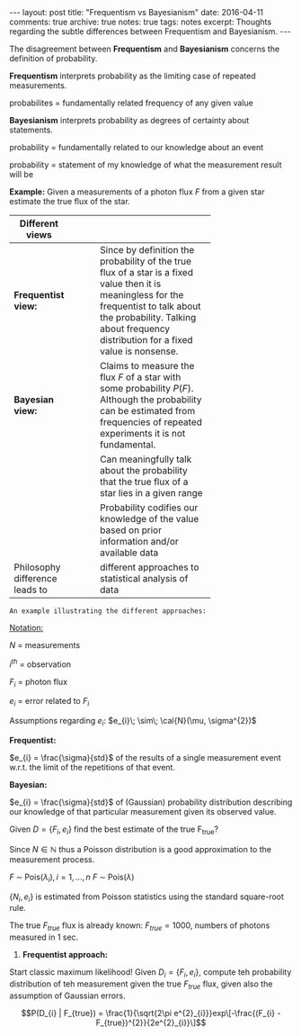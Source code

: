 #+STARTUP: showall indent
#+STARTUP: hidestars
#+BEGIN_HTML
---
layout: post
title: "Frequentism vs Bayesianism"
date: 2016-04-11
comments: true
archive: true
notes: true
tags: notes
excerpt: Thoughts regarding the subtle differences between Frequentism and Bayesianism.
---
#+END_HTML

The disagreement between *Frequentism* and *Bayesianism* concerns the
definition of probability.

*Frequentism* interprets probability as the limiting case of repeated
measurements.

probabilites = fundamentally related frequency of any given value

*Bayesianism* interprets probability as degrees of certainty about
 statements.

probability = fundamentally related to our knowledge about an event

probability = statement of my knowledge of what the measurement result
will be

*Example:* Given a measurements of a photon flux $F$ from a given star
 estimate the true flux of the star.

| Different views                |   |   |   |            |
|--------------------------------+---+---+---+------------|
|                                |   |   |   | <10>       |
| *Frequentist view:*            |   |   |   | Since by definition the probability of the true flux of a star is a fixed value then it is meaningless for the frequentist to talk about the probability. Talking about frequency distribution for a fixed value is nonsense. |
| *Bayesian view:*               |   |   |   | Claims to measure the flux $F$ of a star with some probability $P(F)$. Although the probability can be estimated from frequencies of repeated experiments it is not fundamental. |
|                                |   |   |   | Can meaningfully talk about the probability that the true flux of a star lies in a given range |
|                                |   |   |   | Probability codifies our knowledge of the value based on prior information and/or available data |
| Philosophy difference leads to |   |   |   | different approaches to statistical analysis of data |


~An example illustrating the different approaches:~

_Notation:_

$N$ = measurements

$i^{th}$ = observation

$F_{i}$ = photon flux

$e_{i}$ = error related to $F_{i}$


Assumptions regarding $e_{i}$: $e_{i}\; \sim\; \cal{N}(\mu, \sigma^{2})$

*Frequentist:*

$e_{i} = \frac{\sigma}{std}$ of the results of a single measurement
event w.r.t. the limit of the repetitions of that event.

*Bayesian:*

$e_{i} = \frac{\sigma}{std}$ of (Gaussian) probability distribution
describing our knowledge of that particular measurement given its
observed value.

Given $D = \{F_{i}, e_{i}\}$ find the best estimate of the true
F_{true}?

Since $N \in \mathbb{N}$ thus a Poisson distribution is a good
approximation to the measurement process.

$F \;\sim\; \text{Pois}(\lambda_{i}), i = 1,\dots,n$
$F \;\sim\; \text{Pois}(\lambda)$

$\{N_{i}, e_{i}\}$ is estimated from Poisson statistics using the
standard square-root rule.

The true $F_{true}$ flux is already known: $F_{true} = 1000$, numbers
of photons measured in 1 sec.


1. *Frequentist approach:*

Start classic maximum likelihood!  Given $D_{i} = \{F_{i}, e_{i}\}$,
compute teh probability distribution of teh measurement given the true
$F_{true}$ flux, given also the assumption of Gaussian errors.

$$P(D_{i} | F_{true}) =
\frac{1}{\sqrt{2\pi e^{2}_{i}}}exp\[-\frac{(F_{i} -
F_{true})^{2}}{2e^{2}_{i}}\]$$
